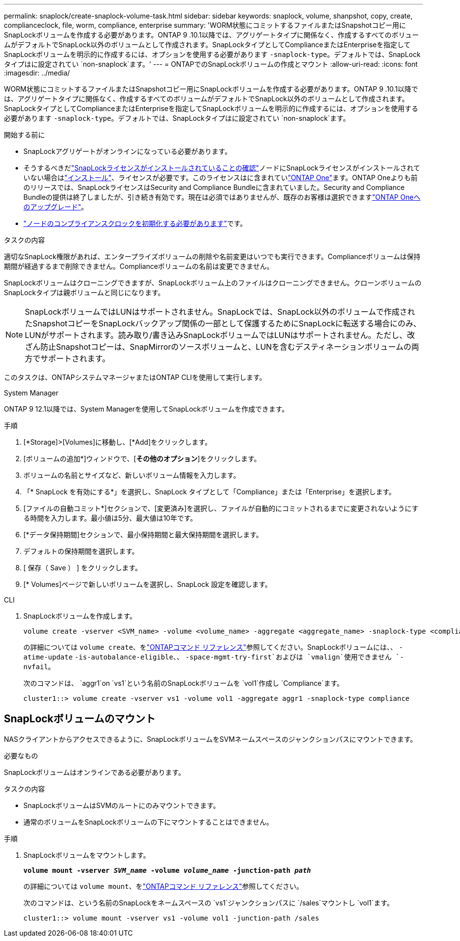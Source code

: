 ---
permalink: snaplock/create-snaplock-volume-task.html 
sidebar: sidebar 
keywords: snaplock, volume, shanpshot, copy, create, complianceclock, file, worm, compliance, enterprise 
summary: 'WORM状態にコミットするファイルまたはSnapshotコピー用にSnapLockボリュームを作成する必要があります。ONTAP 9 .10.1以降では、アグリゲートタイプに関係なく、作成するすべてのボリュームがデフォルトでSnapLock以外のボリュームとして作成されます。SnapLockタイプとしてComplianceまたはEnterpriseを指定してSnapLockボリュームを明示的に作成するには、オプションを使用する必要があります `-snaplock-type`。デフォルトでは、SnapLockタイプはに設定されてい `non-snaplock`ます。' 
---
= ONTAPでのSnapLockボリュームの作成とマウント
:allow-uri-read: 
:icons: font
:imagesdir: ../media/


[role="lead"]
WORM状態にコミットするファイルまたはSnapshotコピー用にSnapLockボリュームを作成する必要があります。ONTAP 9 .10.1以降では、アグリゲートタイプに関係なく、作成するすべてのボリュームがデフォルトでSnapLock以外のボリュームとして作成されます。SnapLockタイプとしてComplianceまたはEnterpriseを指定してSnapLockボリュームを明示的に作成するには、オプションを使用する必要があります `-snaplock-type`。デフォルトでは、SnapLockタイプはに設定されてい `non-snaplock`ます。

.開始する前に
* SnapLockアグリゲートがオンラインになっている必要があります。
* そうするべきだlink:../system-admin/manage-license-task.html["SnapLockライセンスがインストールされていることの確認"]ノードにSnapLockライセンスがインストールされていない場合はlink:../system-admin/install-license-task.html["インストール"]、ライセンスが必要です。このライセンスはに含まれていlink:../system-admin/manage-licenses-concept.html["ONTAP One"]ます。ONTAP Oneよりも前のリリースでは、SnapLockライセンスはSecurity and Compliance Bundleに含まれていました。Security and Compliance Bundleの提供は終了しましたが、引き続き有効です。現在は必須ではありませんが、既存のお客様は選択できますlink:../system-admin/download-nlf-task.html["ONTAP Oneへのアップグレード"]。
* link:../snaplock/initialize-complianceclock-task.html["ノードのコンプライアンスクロックを初期化する必要があります"]です。


.タスクの内容
適切なSnapLock権限があれば、エンタープライズボリュームの削除や名前変更はいつでも実行できます。Complianceボリュームは保持期間が経過するまで削除できません。Complianceボリュームの名前は変更できません。

SnapLockボリュームはクローニングできますが、SnapLockボリューム上のファイルはクローニングできません。クローンボリュームのSnapLockタイプは親ボリュームと同じになります。

[NOTE]
====
SnapLockボリュームではLUNはサポートされません。SnapLockでは、SnapLock以外のボリュームで作成されたSnapshotコピーをSnapLockバックアップ関係の一部として保護するためにSnapLockに転送する場合にのみ、LUNがサポートされます。読み取り/書き込みSnapLockボリュームではLUNはサポートされません。ただし、改ざん防止Snapshotコピーは、SnapMirrorのソースボリュームと、LUNを含むデスティネーションボリュームの両方でサポートされます。

====
このタスクは、ONTAPシステムマネージャまたはONTAP CLIを使用して実行します。

[role="tabbed-block"]
====
.System Manager
--
ONTAP 9 12.1以降では、System Managerを使用してSnapLockボリュームを作成できます。

.手順
. [*Storage]>[Volumes]に移動し、[*Add]をクリックします。
. [ボリュームの追加*]ウィンドウで、[*その他のオプション*]をクリックします。
. ボリュームの名前とサイズなど、新しいボリューム情報を入力します。
. 「* SnapLock を有効にする*」を選択し、SnapLock タイプとして「Compliance」または「Enterprise」を選択します。
. [ファイルの自動コミット*]セクションで、[変更済み]を選択し、ファイルが自動的にコミットされるまでに変更されないようにする時間を入力します。最小値は5分、最大値は10年です。
. [*データ保持期間]セクションで、最小保持期間と最大保持期間を選択します。
. デフォルトの保持期間を選択します。
. [ 保存（ Save ） ] をクリックします。
. [* Volumes]ページで新しいボリュームを選択し、SnapLock 設定を確認します。


--
.CLI
--
. SnapLockボリュームを作成します。
+
[source, cli]
----
volume create -vserver <SVM_name> -volume <volume_name> -aggregate <aggregate_name> -snaplock-type <compliance|enterprise>
----
+
の詳細については `volume create`、をlink:https://docs.netapp.com/us-en/ontap-cli/volume-create.html["ONTAPコマンド リファレンス"^]参照してください。SnapLockボリュームには、、 `-atime-update` `-is-autobalance-eligible`、、 `-space-mgmt-try-first`およびは `vmalign`使用できません `-nvfail`。

+
次のコマンドは、 `aggr1`on `vs1`という名前のSnapLockボリュームを `vol1`作成し `Compliance`ます。

+
[listing]
----
cluster1::> volume create -vserver vs1 -volume vol1 -aggregate aggr1 -snaplock-type compliance
----


--
====


== SnapLockボリュームのマウント

NASクライアントからアクセスできるように、SnapLockボリュームをSVMネームスペースのジャンクションパスにマウントできます。

.必要なもの
SnapLockボリュームはオンラインである必要があります。

.タスクの内容
* SnapLockボリュームはSVMのルートにのみマウントできます。
* 通常のボリュームをSnapLockボリュームの下にマウントすることはできません。


.手順
. SnapLockボリュームをマウントします。
+
`*volume mount -vserver _SVM_name_ -volume _volume_name_ -junction-path _path_*`

+
の詳細については `volume mount`、をlink:https://docs.netapp.com/us-en/ontap-cli/volume-mount.html["ONTAPコマンド リファレンス"^]参照してください。

+
次のコマンドは、という名前のSnapLockをネームスペースの `vs1`ジャンクションパスに `/sales`マウントし `vol1`ます。

+
[listing]
----
cluster1::> volume mount -vserver vs1 -volume vol1 -junction-path /sales
----

